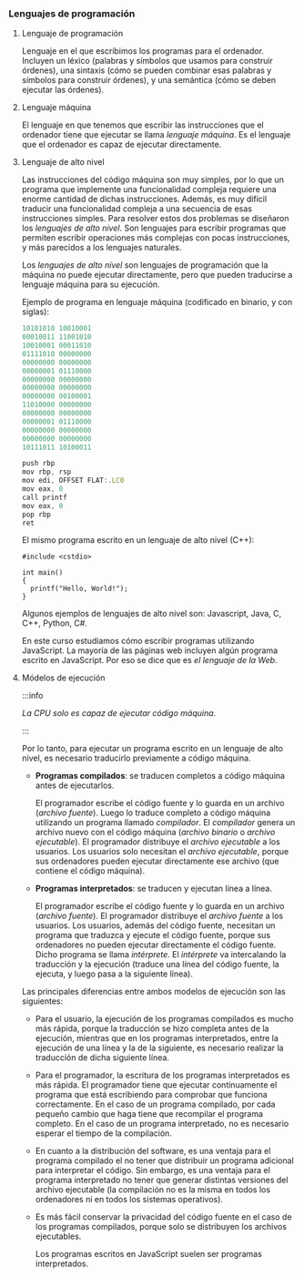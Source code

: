 *** Lenguajes de programación
    
**** Lenguaje de programación

     Lenguaje en el que escribimos los programas para el ordenador. Incluyen un léxico (palabras y símbolos que usamos para construir órdenes), una sintaxis (cómo se pueden combinar esas palabras y símbolos para construir órdenes), y una semántica (cómo se deben ejecutar las órdenes).
    
**** Lenguaje máquina

     El lenguaje en que tenemos que escribir las instrucciones que el ordenador tiene que ejecutar se llama /lenguaje máquina/. Es el lenguaje que el ordenador es capaz de ejecutar directamente.

**** Lenguaje de alto nivel

     Las instrucciones del código máquina son muy simples, por lo que un programa que implemente una funcionalidad compleja requiere una enorme cantidad de dichas instrucciones. Además, es muy difícil traducir una funcionalidad compleja a una secuencia de esas instrucciones simples. Para resolver estos dos problemas se diseñaron los /lenguajes de alto nivel/. Son lenguajes para escribir programas que permiten escribir operaciones más complejas con pocas instrucciones, y más parecidos a los lenguajes naturales.
     
     Los /lenguajes de alto nivel/ son lenguajes de programación que la máquina no puede ejecutar directamente, pero que pueden traducirse a lenguaje máquina para su ejecución.

     Ejemplo de programa en lenguaje máquina (codificado en binario, y con siglas):

     #+BEGIN_SRC js
     10101010 10010001
     00010011 11001010
     10010001 00011010
     01111010 00000000
     00000000 00000000
     00000001 01110000
     00000000 00000000
     00000000 00000000
     00000000 00100001
     11010000 00000000
     00000000 00000000
     00000001 01110000
     00000000 00000000
     00000000 00000000
     10111011 10100011
     #+END_SRC
     
     #+BEGIN_SRC js
     push rbp
     mov rbp, rsp
     mov edi, OFFSET FLAT:.LC0
     mov eax, 0
     call printf
     mov eax, 0
     pop rbp
     ret
     #+END_SRC

     El mismo programa escrito en un lenguaje de alto nivel (C++):

     #+BEGIN_SRC C++
       #include <cstdio>

       int main()
       {
         printf("Hello, World!");
       }
     #+END_SRC

     Algunos ejemplos de lenguajes de alto nivel son: Javascript, Java, C, C++, Python, C#.

     En este curso estudiamos cómo escribir programas utilizando JavaScript. La mayoría de las páginas web incluyen algún programa escrito en JavaScript. Por eso se dice que es /el lenguaje de la Web/.

**** Módelos de ejecución

     :::info

     /La CPU solo es capaz de ejecutar código máquina/.

     :::

     Por lo tanto, para ejecutar un programa escrito en un lenguaje de alto nivel, es necesario traducirlo previamente a código máquina.

     - *Programas compilados*: se traducen completos a código máquina antes de ejecutarlos.

       El programador escribe el código fuente y lo guarda en un archivo (/archivo fuente/). Luego lo traduce completo a código máquina utilizando un programa llamado /compilador/. El /compilador/ genera un archivo nuevo con el código máquina (/archivo binario/ o /archivo ejecutable/). El programador distribuye el /archivo ejecutable/ a los usuarios. Los usuarios solo necesitan el /archivo ejecutable/, porque sus ordenadores pueden ejecutar directamente ese archivo (que contiene el código máquina).

       [[../../static/img/compiled-program.jpg]]

     - *Programas interpretados*: se traducen y ejecutan línea a línea.

       El programador escribe el código fuente y lo guarda en un archivo (/archivo fuente/). El programador distribuye el /archivo fuente/ a los usuarios. Los usuarios, además del código fuente, necesitan un programa que traduzca y ejecute el código fuente, porque sus ordenadores no pueden ejecutar directamente el código fuente. Dicho programa se llama /intérprete/. El /intérprete/ va intercalando la traducción y la ejecución (traduce una línea del código fuente, la ejecuta, y luego pasa a la siguiente línea).

       [[../../static/img/interpreted-program.jpg]]
       
     Las principales diferencias entre ambos modelos de ejecución son las siguientes:

     - Para el usuario, la ejecución de los programas compilados es mucho más rápida, porque la traducción se hizo completa antes de la ejecución, mientras que en los programas interpretados, entre la ejecución de una línea y la de la siguiente, es necesario realizar la traducción de dicha siguiente línea.
     - Para el programador, la escritura de los programas interpretados es más rápida. El programador tiene que ejecutar continuamente el programa que está escribiendo para comprobar que funciona correctamente. En el caso de un programa compilado, por cada pequeño cambio que haga tiene que recompilar el programa completo. En el caso de un programa interpretado, no es necesario esperar el tiempo de la compilación.
     - En cuanto a la distribución del software, es una ventaja para el programa compilado el no tener que distribuir un programa adicional para interpretar el código. Sin embargo, es una ventaja para el programa interpretado no tener que generar distintas versiones del archivo ejecutable (la compilación no es la misma en todos los ordenadores ni en todos los sistemas operativos).
     - Es más fácil conservar la privacidad del código fuente en el caso de los programas compilados, porque solo se distribuyen los archivos ejecutables.

       Los programas escritos en JavaScript suelen ser programas interpretados.
